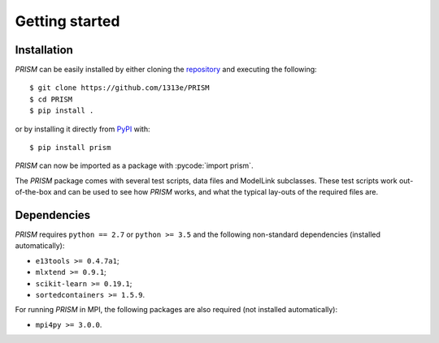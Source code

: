 .. _getting_started:

Getting started
===============
Installation
------------
*PRISM* can be easily installed by either cloning the `repository`_ and executing the following::

    $ git clone https://github.com/1313e/PRISM
    $ cd PRISM
    $ pip install .

or by installing it directly from `PyPI`_ with::

    $ pip install prism

*PRISM* can now be imported as a package with :pycode:`import prism`.

.. _repository: https://github.com/1313e/PRISM
.. _PyPI: https://pypi.org/project/prism

The *PRISM* package comes with several test scripts, data files and ModelLink subclasses.
These test scripts work out-of-the-box and can be used to see how *PRISM* works, and what the typical lay-outs of the required files are.

Dependencies
------------
*PRISM* requires ``python == 2.7`` or ``python >= 3.5`` and the following non-standard dependencies (installed automatically):

- ``e13tools >= 0.4.7a1``;
- ``mlxtend >= 0.9.1``;
- ``scikit-learn >= 0.19.1``;
- ``sortedcontainers >= 1.5.9``.

For running *PRISM* in MPI, the following packages are also required (not installed automatically):

- ``mpi4py >= 3.0.0``.
